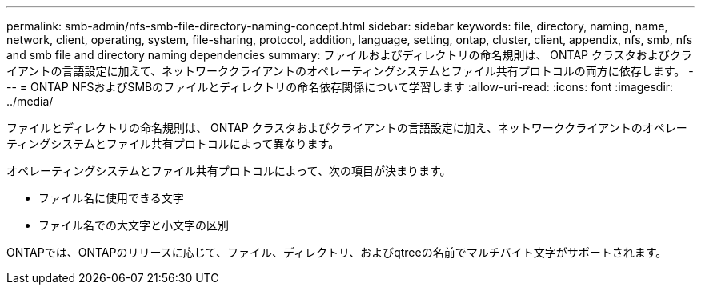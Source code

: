 ---
permalink: smb-admin/nfs-smb-file-directory-naming-concept.html 
sidebar: sidebar 
keywords: file, directory, naming, name, network, client, operating, system, file-sharing, protocol, addition, language, setting, ontap, cluster, client, appendix, nfs, smb, nfs and smb file and directory naming dependencies 
summary: ファイルおよびディレクトリの命名規則は、 ONTAP クラスタおよびクライアントの言語設定に加えて、ネットワーククライアントのオペレーティングシステムとファイル共有プロトコルの両方に依存します。 
---
= ONTAP NFSおよびSMBのファイルとディレクトリの命名依存関係について学習します
:allow-uri-read: 
:icons: font
:imagesdir: ../media/


[role="lead"]
ファイルとディレクトリの命名規則は、 ONTAP クラスタおよびクライアントの言語設定に加え、ネットワーククライアントのオペレーティングシステムとファイル共有プロトコルによって異なります。

オペレーティングシステムとファイル共有プロトコルによって、次の項目が決まります。

* ファイル名に使用できる文字
* ファイル名での大文字と小文字の区別


ONTAPでは、ONTAPのリリースに応じて、ファイル、ディレクトリ、およびqtreeの名前でマルチバイト文字がサポートされます。
